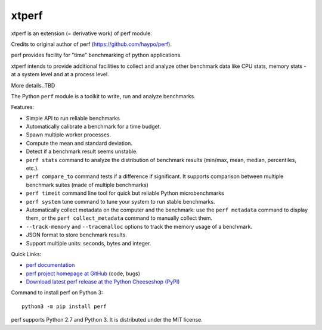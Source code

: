 ****
xtperf
****

.. image:: https://img.shields.io/pypi/v/perf.svg
   :alt: Latest release on the Python Cheeseshop (PyPI)
   :target: https://pypi.python.org/pypi/perf

.. image:: https://travis-ci.org/haypo/perf.svg?branch=master
   :alt: Build status of perf on Travis CI
   :target: https://travis-ci.org/haypo/perf

xtperf is an extension (= derivative work) of perf module.

Credits to original author of perf (https://github.com/haypo/perf).

perf provides facility for "time" benchmarking of python applications.

xtperf intends to provide additional facilities to collect and analyze 
other benchmark data like CPU stats, memory stats - at a system level
and at a process level.

More details..TBD

The Python ``perf`` module is a toolkit to write, run and analyze benchmarks.

Features:

* Simple API to run reliable benchmarks
* Automatically calibrate a benchmark for a time budget.
* Spawn multiple worker processes.
* Compute the mean and standard deviation.
* Detect if a benchmark result seems unstable.
* ``perf stats`` command to analyze the distribution of benchmark
  results (min/max, mean, median, percentiles, etc.).
* ``perf compare_to`` command tests if a difference if
  significant. It supports comparison between multiple benchmark suites (made
  of multiple benchmarks)
* ``perf timeit`` command line tool for quick but reliable
  Python microbenchmarks
* ``perf system`` tune command to tune your system to run stable benchmarks.
* Automatically collect metadata on the computer and the benchmark:
  use the ``perf metadata`` command to display them, or the
  ``perf collect_metadata`` command to manually collect them.
* ``--track-memory`` and ``--tracemalloc`` options to track
  the memory usage of a benchmark.
* JSON format to store benchmark results.
* Support multiple units: seconds, bytes and integer.

Quick Links:

* `perf documentation
  <https://perf.readthedocs.io/>`_
* `perf project homepage at GitHub
  <https://github.com/haypo/perf>`_ (code, bugs)
* `Download latest perf release at the Python Cheeseshop (PyPI)
  <https://pypi.python.org/pypi/perf>`_

Command to install perf on Python 3::

    python3 -m pip install perf

perf supports Python 2.7 and Python 3. It is distributed under the MIT license.

